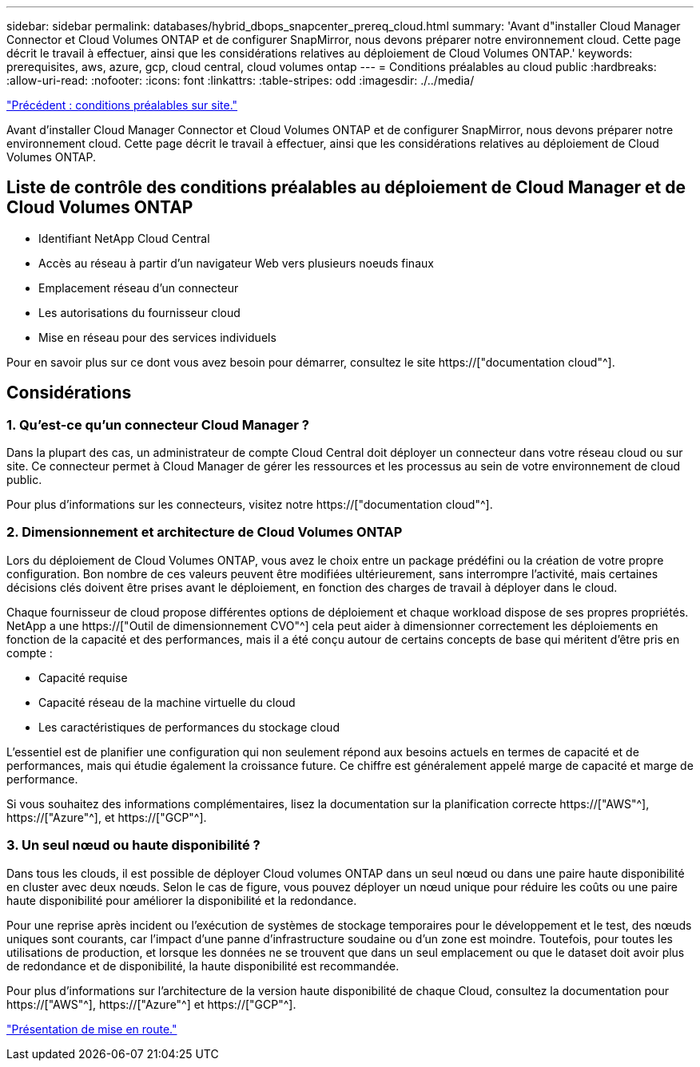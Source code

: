 ---
sidebar: sidebar 
permalink: databases/hybrid_dbops_snapcenter_prereq_cloud.html 
summary: 'Avant d"installer Cloud Manager Connector et Cloud Volumes ONTAP et de configurer SnapMirror, nous devons préparer notre environnement cloud. Cette page décrit le travail à effectuer, ainsi que les considérations relatives au déploiement de Cloud Volumes ONTAP.' 
keywords: prerequisites, aws, azure, gcp, cloud central, cloud volumes ontap 
---
= Conditions préalables au cloud public
:hardbreaks:
:allow-uri-read: 
:nofooter: 
:icons: font
:linkattrs: 
:table-stripes: odd
:imagesdir: ./../media/


link:hybrid_dbops_snapcenter_prereq_onprem.html["Précédent : conditions préalables sur site."]

[role="lead"]
Avant d'installer Cloud Manager Connector et Cloud Volumes ONTAP et de configurer SnapMirror, nous devons préparer notre environnement cloud. Cette page décrit le travail à effectuer, ainsi que les considérations relatives au déploiement de Cloud Volumes ONTAP.



== Liste de contrôle des conditions préalables au déploiement de Cloud Manager et de Cloud Volumes ONTAP

* Identifiant NetApp Cloud Central
* Accès au réseau à partir d'un navigateur Web vers plusieurs noeuds finaux
* Emplacement réseau d'un connecteur
* Les autorisations du fournisseur cloud
* Mise en réseau pour des services individuels


Pour en savoir plus sur ce dont vous avez besoin pour démarrer, consultez le site https://["documentation cloud"^].



== Considérations



=== 1. Qu'est-ce qu'un connecteur Cloud Manager ?

Dans la plupart des cas, un administrateur de compte Cloud Central doit déployer un connecteur dans votre réseau cloud ou sur site. Ce connecteur permet à Cloud Manager de gérer les ressources et les processus au sein de votre environnement de cloud public.

Pour plus d'informations sur les connecteurs, visitez notre https://["documentation cloud"^].



=== 2. Dimensionnement et architecture de Cloud Volumes ONTAP

Lors du déploiement de Cloud Volumes ONTAP, vous avez le choix entre un package prédéfini ou la création de votre propre configuration. Bon nombre de ces valeurs peuvent être modifiées ultérieurement, sans interrompre l'activité, mais certaines décisions clés doivent être prises avant le déploiement, en fonction des charges de travail à déployer dans le cloud.

Chaque fournisseur de cloud propose différentes options de déploiement et chaque workload dispose de ses propres propriétés. NetApp a une https://["Outil de dimensionnement CVO"^] cela peut aider à dimensionner correctement les déploiements en fonction de la capacité et des performances, mais il a été conçu autour de certains concepts de base qui méritent d'être pris en compte :

* Capacité requise
* Capacité réseau de la machine virtuelle du cloud
* Les caractéristiques de performances du stockage cloud


L'essentiel est de planifier une configuration qui non seulement répond aux besoins actuels en termes de capacité et de performances, mais qui étudie également la croissance future. Ce chiffre est généralement appelé marge de capacité et marge de performance.

Si vous souhaitez des informations complémentaires, lisez la documentation sur la planification correcte https://["AWS"^], https://["Azure"^], et https://["GCP"^].



=== 3. Un seul nœud ou haute disponibilité ?

Dans tous les clouds, il est possible de déployer Cloud volumes ONTAP dans un seul nœud ou dans une paire haute disponibilité en cluster avec deux nœuds. Selon le cas de figure, vous pouvez déployer un nœud unique pour réduire les coûts ou une paire haute disponibilité pour améliorer la disponibilité et la redondance.

Pour une reprise après incident ou l'exécution de systèmes de stockage temporaires pour le développement et le test, des nœuds uniques sont courants, car l'impact d'une panne d'infrastructure soudaine ou d'un zone est moindre. Toutefois, pour toutes les utilisations de production, et lorsque les données ne se trouvent que dans un seul emplacement ou que le dataset doit avoir plus de redondance et de disponibilité, la haute disponibilité est recommandée.

Pour plus d'informations sur l'architecture de la version haute disponibilité de chaque Cloud, consultez la documentation pour https://["AWS"^], https://["Azure"^] et https://["GCP"^].

link:hybrid_dbops_snapcenter_getting_started.html["Présentation de mise en route."]
